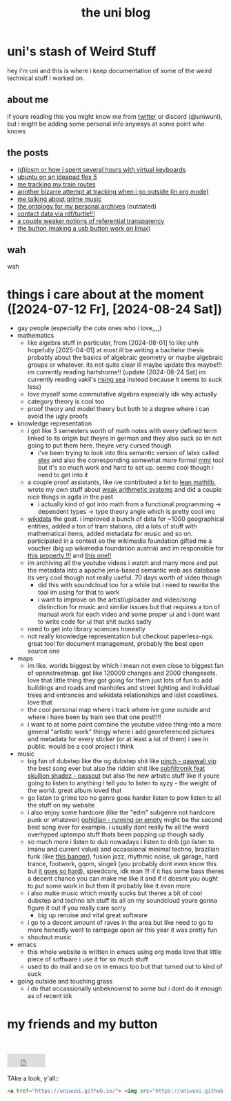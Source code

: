 #+OPTIONS: timestamp:nil author:nil todo:t H:6 \n:t
#+TITLE: the uni blog
* uni's stash of Weird Stuff

hey i'm uni and this is where i keep documentation of some of the weird technical stuff i worked on.
** about me
if youre reading this you might know me from [[http://twitter.com/ununiuniuni][twitter]] or discord (@uniwuni), but i might be adding some personal info anyways at some point who knows
** the posts
- [[file:djosm.org][(d)josm or how i spent several hours with virtual keyboards]]
- [[file:ideapad.org][ubuntu on an ideapad flex 5]]
- [[file:personal-train-tracking.org][me tracking my train routes]]
- [[file:org-fit.org][another bizarre attempt at tracking when i go outside (in org mode)]]
- [[file:grime.org][me talking about grime music]]
- [[file:archive-ontology/index.html][the ontology for my personal archives]] (outdated)
- [[file:me][contact data via rdf/turtle!!!]]
- [[file:referentialtransparency.org][a couple weaker notions of referential transparency]]
- [[file:button.org][the button (making a usb button work on linux)]]
** wah
 wah


* things i care about at the moment ([2024-07-12 Fr], [2024-08-24 Sat])
- gay people (especially the cute ones who i love,,,,)
- mathematics
  - like algebra stuff in particular, from [2024-08-01] to like uhh hopefully [2025-04-01] at most ill be writing a bachelor thesis probably about the basics of algebraic geometry or maybe algebraic groups or whatever. its not quite clear ill maybe update this maybe!!! im currently reading hartshorne!! (update [2024-08-24 Sat] im currently reading vakil's [[http://math.stanford.edu/~vakil/216blog/FOAGjul2724public.pdf][rising sea]] instead because it seems to suck less)
  - love myself some commutative algebra especially idk why actually
  - category theory is cool too
  - proof theory and model theory but both to a degree where i can avoid the ugly proofs
- knowledge representation
  - i got like 3 semesters worth of math notes with every defined term linked to its origin but theyre in german and they also suck so im not going to put them here. theyre very cursed though
    - i've been trying to look into this semantic version of latex called [[https://github.com/slatex/sTeX][stex]] and also the corresponding somewhat more formal [[https://uniformal.github.io/][mmt]] tool but it's so much work and hard to set up. seems cool though i need to get into it
  - a couple proof assistants, like ive contributed a bit to [[https://leanprover-community.github.io/mathlib4_docs/][lean mathlib]], wrote my own stuff about [[https://github.com/uniwuni/arithmetics][weak arithmetic systems]] and did a couple nice things in agda in the past
    - i actually kind of got into math from a functional programming -> dependent types -> type theory angle which is pretty cool imo
  - [[https://wikidata.org][wikidata]] the goat. i improved a bunch of data for ~1000 geographical entities, added a ton of tram stations, did a lots of stuff with mathematical items, added metadata for music and so on. participated in a contest so the wikimedia foundation gifted me a voucher (big up wikimedia foundation austria) and im responsible for [[https://www.wikidata.org/wiki/Property:P12888][this property !!!]] and [[https://www.wikidata.org/wiki/Property:P12934][this one!!]]
  - im archiving all the youtube videos i watch and many more and put the metadata into a apache jena-based semantic web ass database its very cool though not really useful. 70 days worth of video though
    - did this with soundcloud too for a while but i need to rewrite the tool im using for that to work
    - i want to improve on the artist/uploader and video/song distinction for music and similar issues but that requires a ton of manual work for each video and some proper ui and i dont want to write code for ui that shit sucks sadly
  - need to get into library sciences honestly
  - not really knowledge representation but checkout paperless-ngx. great tool for document management, probably the best open source one
- maps
  - im like. worlds biggest by which i mean not even close to biggest fan of openstreetmap. got like 120000 changes and 2000 changesets. love that little thing they got going for them just lots of fun to add buildings and roads and manholes and street lighting and individual trees and entrances and wikidata relationships and islet coastlines. love that
  - the cool personal map where i track where ive gone outside and where i have been by train see that one post!!!!
  - i want to at some point combine the youtube video thing into a more general "artistic work" thingy where i add georeferenced pictures and metadata for every sticker (or at least a lot of them) i see in public. would be a cool project i  think
- music
  - big fan of dubstep like the og dubstep shit like [[https://www.youtube.com/watch?v=QWXAPA3evhE][pinch - qawwali vip]] the best song ever but also the riddim shit like [[https://www.youtube.com/watch?v=HkMep2LkFLs][subfiltronik feat skullion shadez - passout]] but also the new artistic stuff like if youre going to listen to anything i tell you to listen to syzy - the weight of the world. great album loved that
  - go listen to grime too no genre goes harder listen to pow listen to all the stuff on my website
  - i also enjoy some hardcore (like the "edm" subgenre not hardcore punk or whatever) [[https://www.youtube.com/watch?v=W7W2-aVpjm0][ophidian - running on empty]] might be the second best song ever for example. i usually dont really fw all the weird overhyped uptempo stuff thats been popping up though sadly
  - so much more i listen to dub nowadays i listen to dnb (go listen to imanu and current value) and occassional minimal techno, brazilian funk (like [[https://www.youtube.com/watch?v=aSv1LhwUdco][this banger]]), fusion jazz, rhythmic noise, uk garage, hard trance, footwork, gqom, singeli (you probably dont even know this but [[https://www.youtube.com/watch?v=U_xwfU-StIE][it goes so hard]]), speedcore, idk man !!! if it has some bass theres a decent chance you can make me like it and if it doesnt you ought to put some work in but then ill probably like it even more
  - i also make music which mostly sucks but theres a bit of cool dubstep and techno ish stuff its all on my soundcloud youre gonna figure it out if you really care sorry
    - big up renoise and vital great software
  - i go to a decent amount of raves in the area but like need to go to more honestly went to rampage open air this year it was pretty fun
  - shoutout music
- emacs
  - this whole website is written in emacs using org mode love that little piece of software i use it for so much stuff
  - used to do mail and so on in emacs too but that turned out to kind of suck
- going outside and touching grass
  - i do that occassionally unbeknownst to some but i dont do it enough as of recent idk

* my friends and my button
[[https://uniwuni.github.io][@@html:<img src="uni.gif" />@@]]
[[https://danii.fi][@@html:<img src="https://danii.fi/daniifi8831.gif"/ />@@]]
@@html:<iframe src="https://sophiecomputer.neocities.org/button.html" width="88px" height="31px" style="border:none" scrolling="no"></iframe>@@
[[https://wwwcip.cs.fau.de/~za08gywo/][@@html:<img src="https://wwwcip.cs.fau.de/~za08gywo/img/buttons/nova-button.gif" title="waow check out the coolest person on the web :3333" />@@]]
TAke a look, y'all::
#+begin_src html
<a href="https://uniwuni.github.io/"> <img src="https://uniwuni.github.io/uni.gif" /> </a>
#+end_src
